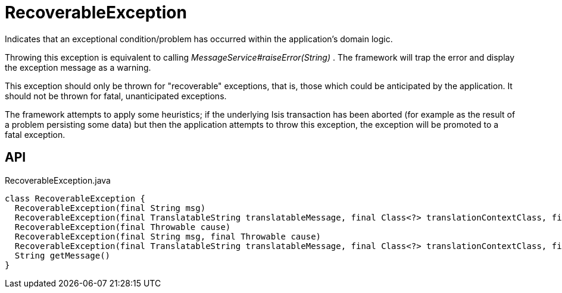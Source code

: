 = RecoverableException
:Notice: Licensed to the Apache Software Foundation (ASF) under one or more contributor license agreements. See the NOTICE file distributed with this work for additional information regarding copyright ownership. The ASF licenses this file to you under the Apache License, Version 2.0 (the "License"); you may not use this file except in compliance with the License. You may obtain a copy of the License at. http://www.apache.org/licenses/LICENSE-2.0 . Unless required by applicable law or agreed to in writing, software distributed under the License is distributed on an "AS IS" BASIS, WITHOUT WARRANTIES OR  CONDITIONS OF ANY KIND, either express or implied. See the License for the specific language governing permissions and limitations under the License.

Indicates that an exceptional condition/problem has occurred within the application's domain logic.

Throwing this exception is equivalent to calling _MessageService#raiseError(String)_ . The framework will trap the error and display the exception message as a warning.

This exception should only be thrown for "recoverable" exceptions, that is, those which could be anticipated by the application. It should not be thrown for fatal, unanticipated exceptions.

The framework attempts to apply some heuristics; if the underlying Isis transaction has been aborted (for example as the result of a problem persisting some data) but then the application attempts to throw this exception, the exception will be promoted to a fatal exception.

== API

[source,java]
.RecoverableException.java
----
class RecoverableException {
  RecoverableException(final String msg)
  RecoverableException(final TranslatableString translatableMessage, final Class<?> translationContextClass, final String translationContextMethod)
  RecoverableException(final Throwable cause)
  RecoverableException(final String msg, final Throwable cause)
  RecoverableException(final TranslatableString translatableMessage, final Class<?> translationContextClass, final String translationContextMethod, final Throwable cause)
  String getMessage()
}
----

